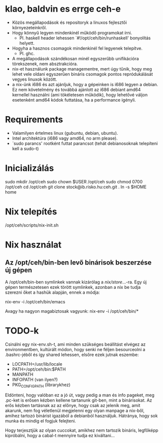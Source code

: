 * klao, baldvin es errge ceh-e
+ Közös megállapodások és repositoryk a linuxos fejlesztői környezeteinkről.
+ Hogy könnyű legyen mindenkinél működő programokat írni.
  - Pl. haskell header lehessen `#!/opt/ceh/bin/runhaskell' bonyolítás helyett.
+ Hogyha a hasznos csomagok mindenkinél fel legyenek telepítve.
  - Pl. ghc.
+ A megállapodások szándékosan minél egyszerűbb unifikációra
  törekszenek, nem absztrakcióra.
+ nix-et használunk package managementre, mert úgy tűnik, hogy meg
  lehet vele oldani egyszerűen bináris csomagok pontos repródukálását
  vegyes linuxok között.
+ a nix-ünk i686 és azt ajánljuk, hogy a gépeinken is i686 legyen a
  debian.  Ez nem követelmény és továbbá ajánlott az i686 debiant
  amd64 kernellel használni (ami tökéletesen működik), hogy lehetővé
  váljon esetenként amd64 kódok futtatása, ha a performance igényli.


* Requirements
+ Valamilyen értelmes linux (gubuntu, debian, ubuntu).
+ Intel architektúra (i686 vagy amd64, no arm please).
+ `sudo parancs' rootként futtat parancsot (tehát debianosoknak
  telepíteni kell a sudo-t)


* Inicializálás
sudo mkdir /opt/ceh
sudo chown $USER /opt/ceh
sudo chmod 0700 /opt/ceh
cd /opt/ceh
git clone stock@ib.risko.hu:ceh.git .
ln -s $HOME home


* Nix telepítés
/opt/ceh/scripts/nix-init.sh


* Nix használat
** Az /opt/ceh/bin-ben levő binárisok beszerzése új gépen
A /opt/ceh/bin-ben symlinkek vannak kizárólag a /nix/store/...-ra.
Egy új gépen természetesen ezek törött symlinkek, azonban a nix be
tudja szerezni őket a hashük alapján, ennek a módja:

nix-env -i /opt/ceh/bin/emacs

Avagy ha nagyon magabiztosak vagyunk:
nix-env -i /opt/ceh/bin/*


* TODO-k
Csinálni egy nix-env.sh-t, ami minden szükséges beállítást elvégez az
environmentben, kultúrált módon, hogy senki ne féljen besourceolni a
.bashrc-jéből és így shared lehessen, elsőre ezek jutnak eszembe:
  - LOCPATH=/usr/lib/locale
  - PATH=/opt/ceh/bin:$PATH
  - MANPATH
  - INFOPATH (van ilyen?)
  - PKG_CONFIG_PATH (librarykhez)

Eldönteni, hogy valóban ez a jó út, vagy pedig a man és info pageket,
meg .pc-ket is erősen kézben kellene tartanunk git-ben, mint a
binárisokat.  Az erős kézben tartásnak az az előnye, hogy csak az
jelenik meg, amit akarunk, nem fog véletlenül megjelenni egy olyan
manpage a nix-ből, amihez tartozó binárist igazából a debianból
használjuk.  Hátránya, hogy sok munka és mindig el fogjuk felejteni.

Hogy terjesztjük az olyan cuccokat, amikhez nem tartozik bináris,
legfőképp kipróbálni, hogy a cabal-t mennyire tudja ez kiváltani...
